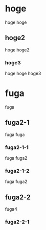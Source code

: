 * hoge
hoge hoge
** hoge2
hoge hoge2
*** hoge3
hoge hoge hoge3

* fuga 
fuga
** fuga2-1
fuga fuga 
*** fuga2-1-1
fuga fuga2
*** fuga2-1-2
fuga fuga2

** fuga2-2
fuga4
*** fuga2-2-1
